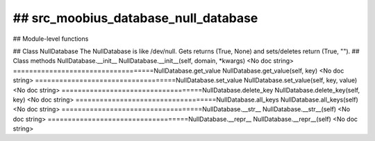 ## src_moobius_database_null_database
===================================

## Module-level functions

## Class NullDatabase
The NullDatabase is like /dev/null. Gets returns (True, None) and sets/deletes return (True, "").
## Class methods
NullDatabase.__init__
NullDatabase.__init__(self, domain, \*kwargs)
<No doc string>
===================================NullDatabase.get_value
NullDatabase.get_value(self, key)
<No doc string>
===================================NullDatabase.set_value
NullDatabase.set_value(self, key, value)
<No doc string>
===================================NullDatabase.delete_key
NullDatabase.delete_key(self, key)
<No doc string>
===================================NullDatabase.all_keys
NullDatabase.all_keys(self)
<No doc string>
===================================NullDatabase.__str__
NullDatabase.__str__(self)
<No doc string>
===================================NullDatabase.__repr__
NullDatabase.__repr__(self)
<No doc string>